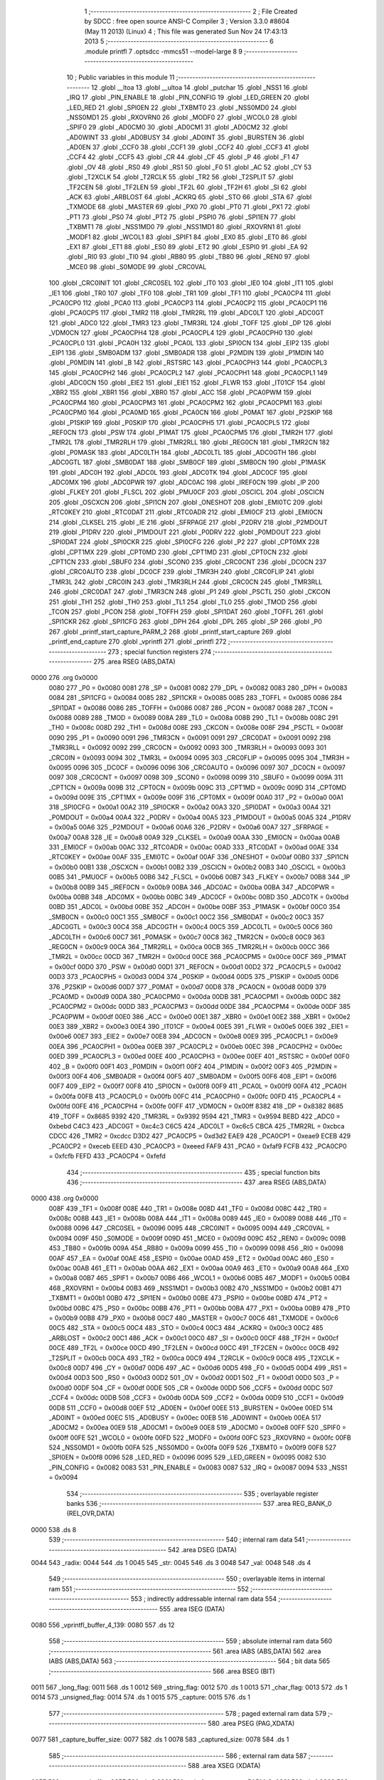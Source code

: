                              1 ;--------------------------------------------------------
                              2 ; File Created by SDCC : free open source ANSI-C Compiler
                              3 ; Version 3.3.0 #8604 (May 11 2013) (Linux)
                              4 ; This file was generated Sun Nov 24 17:43:13 2013
                              5 ;--------------------------------------------------------
                              6 	.module printfl
                              7 	.optsdcc -mmcs51 --model-large
                              8 	
                              9 ;--------------------------------------------------------
                             10 ; Public variables in this module
                             11 ;--------------------------------------------------------
                             12 	.globl __ltoa
                             13 	.globl __ultoa
                             14 	.globl _putchar
                             15 	.globl _NSS1
                             16 	.globl _IRQ
                             17 	.globl _PIN_ENABLE
                             18 	.globl _PIN_CONFIG
                             19 	.globl _LED_GREEN
                             20 	.globl _LED_RED
                             21 	.globl _SPI0EN
                             22 	.globl _TXBMT0
                             23 	.globl _NSS0MD0
                             24 	.globl _NSS0MD1
                             25 	.globl _RXOVRN0
                             26 	.globl _MODF0
                             27 	.globl _WCOL0
                             28 	.globl _SPIF0
                             29 	.globl _AD0CM0
                             30 	.globl _AD0CM1
                             31 	.globl _AD0CM2
                             32 	.globl _AD0WINT
                             33 	.globl _AD0BUSY
                             34 	.globl _AD0INT
                             35 	.globl _BURSTEN
                             36 	.globl _AD0EN
                             37 	.globl _CCF0
                             38 	.globl _CCF1
                             39 	.globl _CCF2
                             40 	.globl _CCF3
                             41 	.globl _CCF4
                             42 	.globl _CCF5
                             43 	.globl _CR
                             44 	.globl _CF
                             45 	.globl _P
                             46 	.globl _F1
                             47 	.globl _OV
                             48 	.globl _RS0
                             49 	.globl _RS1
                             50 	.globl _F0
                             51 	.globl _AC
                             52 	.globl _CY
                             53 	.globl _T2XCLK
                             54 	.globl _T2RCLK
                             55 	.globl _TR2
                             56 	.globl _T2SPLIT
                             57 	.globl _TF2CEN
                             58 	.globl _TF2LEN
                             59 	.globl _TF2L
                             60 	.globl _TF2H
                             61 	.globl _SI
                             62 	.globl _ACK
                             63 	.globl _ARBLOST
                             64 	.globl _ACKRQ
                             65 	.globl _STO
                             66 	.globl _STA
                             67 	.globl _TXMODE
                             68 	.globl _MASTER
                             69 	.globl _PX0
                             70 	.globl _PT0
                             71 	.globl _PX1
                             72 	.globl _PT1
                             73 	.globl _PS0
                             74 	.globl _PT2
                             75 	.globl _PSPI0
                             76 	.globl _SPI1EN
                             77 	.globl _TXBMT1
                             78 	.globl _NSS1MD0
                             79 	.globl _NSS1MD1
                             80 	.globl _RXOVRN1
                             81 	.globl _MODF1
                             82 	.globl _WCOL1
                             83 	.globl _SPIF1
                             84 	.globl _EX0
                             85 	.globl _ET0
                             86 	.globl _EX1
                             87 	.globl _ET1
                             88 	.globl _ES0
                             89 	.globl _ET2
                             90 	.globl _ESPI0
                             91 	.globl _EA
                             92 	.globl _RI0
                             93 	.globl _TI0
                             94 	.globl _RB80
                             95 	.globl _TB80
                             96 	.globl _REN0
                             97 	.globl _MCE0
                             98 	.globl _S0MODE
                             99 	.globl _CRC0VAL
                            100 	.globl _CRC0INIT
                            101 	.globl _CRC0SEL
                            102 	.globl _IT0
                            103 	.globl _IE0
                            104 	.globl _IT1
                            105 	.globl _IE1
                            106 	.globl _TR0
                            107 	.globl _TF0
                            108 	.globl _TR1
                            109 	.globl _TF1
                            110 	.globl _PCA0CP4
                            111 	.globl _PCA0CP0
                            112 	.globl _PCA0
                            113 	.globl _PCA0CP3
                            114 	.globl _PCA0CP2
                            115 	.globl _PCA0CP1
                            116 	.globl _PCA0CP5
                            117 	.globl _TMR2
                            118 	.globl _TMR2RL
                            119 	.globl _ADC0LT
                            120 	.globl _ADC0GT
                            121 	.globl _ADC0
                            122 	.globl _TMR3
                            123 	.globl _TMR3RL
                            124 	.globl _TOFF
                            125 	.globl _DP
                            126 	.globl _VDM0CN
                            127 	.globl _PCA0CPH4
                            128 	.globl _PCA0CPL4
                            129 	.globl _PCA0CPH0
                            130 	.globl _PCA0CPL0
                            131 	.globl _PCA0H
                            132 	.globl _PCA0L
                            133 	.globl _SPI0CN
                            134 	.globl _EIP2
                            135 	.globl _EIP1
                            136 	.globl _SMB0ADM
                            137 	.globl _SMB0ADR
                            138 	.globl _P2MDIN
                            139 	.globl _P1MDIN
                            140 	.globl _P0MDIN
                            141 	.globl _B
                            142 	.globl _RSTSRC
                            143 	.globl _PCA0CPH3
                            144 	.globl _PCA0CPL3
                            145 	.globl _PCA0CPH2
                            146 	.globl _PCA0CPL2
                            147 	.globl _PCA0CPH1
                            148 	.globl _PCA0CPL1
                            149 	.globl _ADC0CN
                            150 	.globl _EIE2
                            151 	.globl _EIE1
                            152 	.globl _FLWR
                            153 	.globl _IT01CF
                            154 	.globl _XBR2
                            155 	.globl _XBR1
                            156 	.globl _XBR0
                            157 	.globl _ACC
                            158 	.globl _PCA0PWM
                            159 	.globl _PCA0CPM4
                            160 	.globl _PCA0CPM3
                            161 	.globl _PCA0CPM2
                            162 	.globl _PCA0CPM1
                            163 	.globl _PCA0CPM0
                            164 	.globl _PCA0MD
                            165 	.globl _PCA0CN
                            166 	.globl _P0MAT
                            167 	.globl _P2SKIP
                            168 	.globl _P1SKIP
                            169 	.globl _P0SKIP
                            170 	.globl _PCA0CPH5
                            171 	.globl _PCA0CPL5
                            172 	.globl _REF0CN
                            173 	.globl _PSW
                            174 	.globl _P1MAT
                            175 	.globl _PCA0CPM5
                            176 	.globl _TMR2H
                            177 	.globl _TMR2L
                            178 	.globl _TMR2RLH
                            179 	.globl _TMR2RLL
                            180 	.globl _REG0CN
                            181 	.globl _TMR2CN
                            182 	.globl _P0MASK
                            183 	.globl _ADC0LTH
                            184 	.globl _ADC0LTL
                            185 	.globl _ADC0GTH
                            186 	.globl _ADC0GTL
                            187 	.globl _SMB0DAT
                            188 	.globl _SMB0CF
                            189 	.globl _SMB0CN
                            190 	.globl _P1MASK
                            191 	.globl _ADC0H
                            192 	.globl _ADC0L
                            193 	.globl _ADC0TK
                            194 	.globl _ADC0CF
                            195 	.globl _ADC0MX
                            196 	.globl _ADC0PWR
                            197 	.globl _ADC0AC
                            198 	.globl _IREF0CN
                            199 	.globl _IP
                            200 	.globl _FLKEY
                            201 	.globl _FLSCL
                            202 	.globl _PMU0CF
                            203 	.globl _OSCICL
                            204 	.globl _OSCICN
                            205 	.globl _OSCXCN
                            206 	.globl _SPI1CN
                            207 	.globl _ONESHOT
                            208 	.globl _EMI0TC
                            209 	.globl _RTC0KEY
                            210 	.globl _RTC0DAT
                            211 	.globl _RTC0ADR
                            212 	.globl _EMI0CF
                            213 	.globl _EMI0CN
                            214 	.globl _CLKSEL
                            215 	.globl _IE
                            216 	.globl _SFRPAGE
                            217 	.globl _P2DRV
                            218 	.globl _P2MDOUT
                            219 	.globl _P1DRV
                            220 	.globl _P1MDOUT
                            221 	.globl _P0DRV
                            222 	.globl _P0MDOUT
                            223 	.globl _SPI0DAT
                            224 	.globl _SPI0CKR
                            225 	.globl _SPI0CFG
                            226 	.globl _P2
                            227 	.globl _CPT0MX
                            228 	.globl _CPT1MX
                            229 	.globl _CPT0MD
                            230 	.globl _CPT1MD
                            231 	.globl _CPT0CN
                            232 	.globl _CPT1CN
                            233 	.globl _SBUF0
                            234 	.globl _SCON0
                            235 	.globl _CRC0CNT
                            236 	.globl _DC0CN
                            237 	.globl _CRC0AUTO
                            238 	.globl _DC0CF
                            239 	.globl _TMR3H
                            240 	.globl _CRC0FLIP
                            241 	.globl _TMR3L
                            242 	.globl _CRC0IN
                            243 	.globl _TMR3RLH
                            244 	.globl _CRC0CN
                            245 	.globl _TMR3RLL
                            246 	.globl _CRC0DAT
                            247 	.globl _TMR3CN
                            248 	.globl _P1
                            249 	.globl _PSCTL
                            250 	.globl _CKCON
                            251 	.globl _TH1
                            252 	.globl _TH0
                            253 	.globl _TL1
                            254 	.globl _TL0
                            255 	.globl _TMOD
                            256 	.globl _TCON
                            257 	.globl _PCON
                            258 	.globl _TOFFH
                            259 	.globl _SPI1DAT
                            260 	.globl _TOFFL
                            261 	.globl _SPI1CKR
                            262 	.globl _SPI1CFG
                            263 	.globl _DPH
                            264 	.globl _DPL
                            265 	.globl _SP
                            266 	.globl _P0
                            267 	.globl _printf_start_capture_PARM_2
                            268 	.globl _printf_start_capture
                            269 	.globl _printf_end_capture
                            270 	.globl _vprintfl
                            271 	.globl _printfl
                            272 ;--------------------------------------------------------
                            273 ; special function registers
                            274 ;--------------------------------------------------------
                            275 	.area RSEG    (ABS,DATA)
   0000                     276 	.org 0x0000
                     0080   277 _P0	=	0x0080
                     0081   278 _SP	=	0x0081
                     0082   279 _DPL	=	0x0082
                     0083   280 _DPH	=	0x0083
                     0084   281 _SPI1CFG	=	0x0084
                     0085   282 _SPI1CKR	=	0x0085
                     0085   283 _TOFFL	=	0x0085
                     0086   284 _SPI1DAT	=	0x0086
                     0086   285 _TOFFH	=	0x0086
                     0087   286 _PCON	=	0x0087
                     0088   287 _TCON	=	0x0088
                     0089   288 _TMOD	=	0x0089
                     008A   289 _TL0	=	0x008a
                     008B   290 _TL1	=	0x008b
                     008C   291 _TH0	=	0x008c
                     008D   292 _TH1	=	0x008d
                     008E   293 _CKCON	=	0x008e
                     008F   294 _PSCTL	=	0x008f
                     0090   295 _P1	=	0x0090
                     0091   296 _TMR3CN	=	0x0091
                     0091   297 _CRC0DAT	=	0x0091
                     0092   298 _TMR3RLL	=	0x0092
                     0092   299 _CRC0CN	=	0x0092
                     0093   300 _TMR3RLH	=	0x0093
                     0093   301 _CRC0IN	=	0x0093
                     0094   302 _TMR3L	=	0x0094
                     0095   303 _CRC0FLIP	=	0x0095
                     0095   304 _TMR3H	=	0x0095
                     0096   305 _DC0CF	=	0x0096
                     0096   306 _CRC0AUTO	=	0x0096
                     0097   307 _DC0CN	=	0x0097
                     0097   308 _CRC0CNT	=	0x0097
                     0098   309 _SCON0	=	0x0098
                     0099   310 _SBUF0	=	0x0099
                     009A   311 _CPT1CN	=	0x009a
                     009B   312 _CPT0CN	=	0x009b
                     009C   313 _CPT1MD	=	0x009c
                     009D   314 _CPT0MD	=	0x009d
                     009E   315 _CPT1MX	=	0x009e
                     009F   316 _CPT0MX	=	0x009f
                     00A0   317 _P2	=	0x00a0
                     00A1   318 _SPI0CFG	=	0x00a1
                     00A2   319 _SPI0CKR	=	0x00a2
                     00A3   320 _SPI0DAT	=	0x00a3
                     00A4   321 _P0MDOUT	=	0x00a4
                     00A4   322 _P0DRV	=	0x00a4
                     00A5   323 _P1MDOUT	=	0x00a5
                     00A5   324 _P1DRV	=	0x00a5
                     00A6   325 _P2MDOUT	=	0x00a6
                     00A6   326 _P2DRV	=	0x00a6
                     00A7   327 _SFRPAGE	=	0x00a7
                     00A8   328 _IE	=	0x00a8
                     00A9   329 _CLKSEL	=	0x00a9
                     00AA   330 _EMI0CN	=	0x00aa
                     00AB   331 _EMI0CF	=	0x00ab
                     00AC   332 _RTC0ADR	=	0x00ac
                     00AD   333 _RTC0DAT	=	0x00ad
                     00AE   334 _RTC0KEY	=	0x00ae
                     00AF   335 _EMI0TC	=	0x00af
                     00AF   336 _ONESHOT	=	0x00af
                     00B0   337 _SPI1CN	=	0x00b0
                     00B1   338 _OSCXCN	=	0x00b1
                     00B2   339 _OSCICN	=	0x00b2
                     00B3   340 _OSCICL	=	0x00b3
                     00B5   341 _PMU0CF	=	0x00b5
                     00B6   342 _FLSCL	=	0x00b6
                     00B7   343 _FLKEY	=	0x00b7
                     00B8   344 _IP	=	0x00b8
                     00B9   345 _IREF0CN	=	0x00b9
                     00BA   346 _ADC0AC	=	0x00ba
                     00BA   347 _ADC0PWR	=	0x00ba
                     00BB   348 _ADC0MX	=	0x00bb
                     00BC   349 _ADC0CF	=	0x00bc
                     00BD   350 _ADC0TK	=	0x00bd
                     00BD   351 _ADC0L	=	0x00bd
                     00BE   352 _ADC0H	=	0x00be
                     00BF   353 _P1MASK	=	0x00bf
                     00C0   354 _SMB0CN	=	0x00c0
                     00C1   355 _SMB0CF	=	0x00c1
                     00C2   356 _SMB0DAT	=	0x00c2
                     00C3   357 _ADC0GTL	=	0x00c3
                     00C4   358 _ADC0GTH	=	0x00c4
                     00C5   359 _ADC0LTL	=	0x00c5
                     00C6   360 _ADC0LTH	=	0x00c6
                     00C7   361 _P0MASK	=	0x00c7
                     00C8   362 _TMR2CN	=	0x00c8
                     00C9   363 _REG0CN	=	0x00c9
                     00CA   364 _TMR2RLL	=	0x00ca
                     00CB   365 _TMR2RLH	=	0x00cb
                     00CC   366 _TMR2L	=	0x00cc
                     00CD   367 _TMR2H	=	0x00cd
                     00CE   368 _PCA0CPM5	=	0x00ce
                     00CF   369 _P1MAT	=	0x00cf
                     00D0   370 _PSW	=	0x00d0
                     00D1   371 _REF0CN	=	0x00d1
                     00D2   372 _PCA0CPL5	=	0x00d2
                     00D3   373 _PCA0CPH5	=	0x00d3
                     00D4   374 _P0SKIP	=	0x00d4
                     00D5   375 _P1SKIP	=	0x00d5
                     00D6   376 _P2SKIP	=	0x00d6
                     00D7   377 _P0MAT	=	0x00d7
                     00D8   378 _PCA0CN	=	0x00d8
                     00D9   379 _PCA0MD	=	0x00d9
                     00DA   380 _PCA0CPM0	=	0x00da
                     00DB   381 _PCA0CPM1	=	0x00db
                     00DC   382 _PCA0CPM2	=	0x00dc
                     00DD   383 _PCA0CPM3	=	0x00dd
                     00DE   384 _PCA0CPM4	=	0x00de
                     00DF   385 _PCA0PWM	=	0x00df
                     00E0   386 _ACC	=	0x00e0
                     00E1   387 _XBR0	=	0x00e1
                     00E2   388 _XBR1	=	0x00e2
                     00E3   389 _XBR2	=	0x00e3
                     00E4   390 _IT01CF	=	0x00e4
                     00E5   391 _FLWR	=	0x00e5
                     00E6   392 _EIE1	=	0x00e6
                     00E7   393 _EIE2	=	0x00e7
                     00E8   394 _ADC0CN	=	0x00e8
                     00E9   395 _PCA0CPL1	=	0x00e9
                     00EA   396 _PCA0CPH1	=	0x00ea
                     00EB   397 _PCA0CPL2	=	0x00eb
                     00EC   398 _PCA0CPH2	=	0x00ec
                     00ED   399 _PCA0CPL3	=	0x00ed
                     00EE   400 _PCA0CPH3	=	0x00ee
                     00EF   401 _RSTSRC	=	0x00ef
                     00F0   402 _B	=	0x00f0
                     00F1   403 _P0MDIN	=	0x00f1
                     00F2   404 _P1MDIN	=	0x00f2
                     00F3   405 _P2MDIN	=	0x00f3
                     00F4   406 _SMB0ADR	=	0x00f4
                     00F5   407 _SMB0ADM	=	0x00f5
                     00F6   408 _EIP1	=	0x00f6
                     00F7   409 _EIP2	=	0x00f7
                     00F8   410 _SPI0CN	=	0x00f8
                     00F9   411 _PCA0L	=	0x00f9
                     00FA   412 _PCA0H	=	0x00fa
                     00FB   413 _PCA0CPL0	=	0x00fb
                     00FC   414 _PCA0CPH0	=	0x00fc
                     00FD   415 _PCA0CPL4	=	0x00fd
                     00FE   416 _PCA0CPH4	=	0x00fe
                     00FF   417 _VDM0CN	=	0x00ff
                     8382   418 _DP	=	0x8382
                     8685   419 _TOFF	=	0x8685
                     9392   420 _TMR3RL	=	0x9392
                     9594   421 _TMR3	=	0x9594
                     BEBD   422 _ADC0	=	0xbebd
                     C4C3   423 _ADC0GT	=	0xc4c3
                     C6C5   424 _ADC0LT	=	0xc6c5
                     CBCA   425 _TMR2RL	=	0xcbca
                     CDCC   426 _TMR2	=	0xcdcc
                     D3D2   427 _PCA0CP5	=	0xd3d2
                     EAE9   428 _PCA0CP1	=	0xeae9
                     ECEB   429 _PCA0CP2	=	0xeceb
                     EEED   430 _PCA0CP3	=	0xeeed
                     FAF9   431 _PCA0	=	0xfaf9
                     FCFB   432 _PCA0CP0	=	0xfcfb
                     FEFD   433 _PCA0CP4	=	0xfefd
                            434 ;--------------------------------------------------------
                            435 ; special function bits
                            436 ;--------------------------------------------------------
                            437 	.area RSEG    (ABS,DATA)
   0000                     438 	.org 0x0000
                     008F   439 _TF1	=	0x008f
                     008E   440 _TR1	=	0x008e
                     008D   441 _TF0	=	0x008d
                     008C   442 _TR0	=	0x008c
                     008B   443 _IE1	=	0x008b
                     008A   444 _IT1	=	0x008a
                     0089   445 _IE0	=	0x0089
                     0088   446 _IT0	=	0x0088
                     0096   447 _CRC0SEL	=	0x0096
                     0095   448 _CRC0INIT	=	0x0095
                     0094   449 _CRC0VAL	=	0x0094
                     009F   450 _S0MODE	=	0x009f
                     009D   451 _MCE0	=	0x009d
                     009C   452 _REN0	=	0x009c
                     009B   453 _TB80	=	0x009b
                     009A   454 _RB80	=	0x009a
                     0099   455 _TI0	=	0x0099
                     0098   456 _RI0	=	0x0098
                     00AF   457 _EA	=	0x00af
                     00AE   458 _ESPI0	=	0x00ae
                     00AD   459 _ET2	=	0x00ad
                     00AC   460 _ES0	=	0x00ac
                     00AB   461 _ET1	=	0x00ab
                     00AA   462 _EX1	=	0x00aa
                     00A9   463 _ET0	=	0x00a9
                     00A8   464 _EX0	=	0x00a8
                     00B7   465 _SPIF1	=	0x00b7
                     00B6   466 _WCOL1	=	0x00b6
                     00B5   467 _MODF1	=	0x00b5
                     00B4   468 _RXOVRN1	=	0x00b4
                     00B3   469 _NSS1MD1	=	0x00b3
                     00B2   470 _NSS1MD0	=	0x00b2
                     00B1   471 _TXBMT1	=	0x00b1
                     00B0   472 _SPI1EN	=	0x00b0
                     00BE   473 _PSPI0	=	0x00be
                     00BD   474 _PT2	=	0x00bd
                     00BC   475 _PS0	=	0x00bc
                     00BB   476 _PT1	=	0x00bb
                     00BA   477 _PX1	=	0x00ba
                     00B9   478 _PT0	=	0x00b9
                     00B8   479 _PX0	=	0x00b8
                     00C7   480 _MASTER	=	0x00c7
                     00C6   481 _TXMODE	=	0x00c6
                     00C5   482 _STA	=	0x00c5
                     00C4   483 _STO	=	0x00c4
                     00C3   484 _ACKRQ	=	0x00c3
                     00C2   485 _ARBLOST	=	0x00c2
                     00C1   486 _ACK	=	0x00c1
                     00C0   487 _SI	=	0x00c0
                     00CF   488 _TF2H	=	0x00cf
                     00CE   489 _TF2L	=	0x00ce
                     00CD   490 _TF2LEN	=	0x00cd
                     00CC   491 _TF2CEN	=	0x00cc
                     00CB   492 _T2SPLIT	=	0x00cb
                     00CA   493 _TR2	=	0x00ca
                     00C9   494 _T2RCLK	=	0x00c9
                     00C8   495 _T2XCLK	=	0x00c8
                     00D7   496 _CY	=	0x00d7
                     00D6   497 _AC	=	0x00d6
                     00D5   498 _F0	=	0x00d5
                     00D4   499 _RS1	=	0x00d4
                     00D3   500 _RS0	=	0x00d3
                     00D2   501 _OV	=	0x00d2
                     00D1   502 _F1	=	0x00d1
                     00D0   503 _P	=	0x00d0
                     00DF   504 _CF	=	0x00df
                     00DE   505 _CR	=	0x00de
                     00DD   506 _CCF5	=	0x00dd
                     00DC   507 _CCF4	=	0x00dc
                     00DB   508 _CCF3	=	0x00db
                     00DA   509 _CCF2	=	0x00da
                     00D9   510 _CCF1	=	0x00d9
                     00D8   511 _CCF0	=	0x00d8
                     00EF   512 _AD0EN	=	0x00ef
                     00EE   513 _BURSTEN	=	0x00ee
                     00ED   514 _AD0INT	=	0x00ed
                     00EC   515 _AD0BUSY	=	0x00ec
                     00EB   516 _AD0WINT	=	0x00eb
                     00EA   517 _AD0CM2	=	0x00ea
                     00E9   518 _AD0CM1	=	0x00e9
                     00E8   519 _AD0CM0	=	0x00e8
                     00FF   520 _SPIF0	=	0x00ff
                     00FE   521 _WCOL0	=	0x00fe
                     00FD   522 _MODF0	=	0x00fd
                     00FC   523 _RXOVRN0	=	0x00fc
                     00FB   524 _NSS0MD1	=	0x00fb
                     00FA   525 _NSS0MD0	=	0x00fa
                     00F9   526 _TXBMT0	=	0x00f9
                     00F8   527 _SPI0EN	=	0x00f8
                     0096   528 _LED_RED	=	0x0096
                     0095   529 _LED_GREEN	=	0x0095
                     0082   530 _PIN_CONFIG	=	0x0082
                     0083   531 _PIN_ENABLE	=	0x0083
                     0087   532 _IRQ	=	0x0087
                     0094   533 _NSS1	=	0x0094
                            534 ;--------------------------------------------------------
                            535 ; overlayable register banks
                            536 ;--------------------------------------------------------
                            537 	.area REG_BANK_0	(REL,OVR,DATA)
   0000                     538 	.ds 8
                            539 ;--------------------------------------------------------
                            540 ; internal ram data
                            541 ;--------------------------------------------------------
                            542 	.area DSEG    (DATA)
   0044                     543 _radix:
   0044                     544 	.ds 1
   0045                     545 _str:
   0045                     546 	.ds 3
   0048                     547 _val:
   0048                     548 	.ds 4
                            549 ;--------------------------------------------------------
                            550 ; overlayable items in internal ram 
                            551 ;--------------------------------------------------------
                            552 ;--------------------------------------------------------
                            553 ; indirectly addressable internal ram data
                            554 ;--------------------------------------------------------
                            555 	.area ISEG    (DATA)
   0080                     556 _vprintfl_buffer_4_139:
   0080                     557 	.ds 12
                            558 ;--------------------------------------------------------
                            559 ; absolute internal ram data
                            560 ;--------------------------------------------------------
                            561 	.area IABS    (ABS,DATA)
                            562 	.area IABS    (ABS,DATA)
                            563 ;--------------------------------------------------------
                            564 ; bit data
                            565 ;--------------------------------------------------------
                            566 	.area BSEG    (BIT)
   0011                     567 _long_flag:
   0011                     568 	.ds 1
   0012                     569 _string_flag:
   0012                     570 	.ds 1
   0013                     571 _char_flag:
   0013                     572 	.ds 1
   0014                     573 _unsigned_flag:
   0014                     574 	.ds 1
   0015                     575 _capture:
   0015                     576 	.ds 1
                            577 ;--------------------------------------------------------
                            578 ; paged external ram data
                            579 ;--------------------------------------------------------
                            580 	.area PSEG    (PAG,XDATA)
   0077                     581 _capture_buffer_size:
   0077                     582 	.ds 1
   0078                     583 _captured_size:
   0078                     584 	.ds 1
                            585 ;--------------------------------------------------------
                            586 ; external ram data
                            587 ;--------------------------------------------------------
                            588 	.area XSEG    (XDATA)
   035F                     589 _capture_buffer:
   035F                     590 	.ds 2
   0361                     591 _printf_start_capture_PARM_2:
   0361                     592 	.ds 1
   0362                     593 _printf_start_capture_buf_1_120:
   0362                     594 	.ds 2
                            595 ;--------------------------------------------------------
                            596 ; absolute external ram data
                            597 ;--------------------------------------------------------
                            598 	.area XABS    (ABS,XDATA)
                            599 ;--------------------------------------------------------
                            600 ; external initialized ram data
                            601 ;--------------------------------------------------------
                            602 	.area XISEG   (XDATA)
                            603 	.area HOME    (CODE)
                            604 	.area GSINIT0 (CODE)
                            605 	.area GSINIT1 (CODE)
                            606 	.area GSINIT2 (CODE)
                            607 	.area GSINIT3 (CODE)
                            608 	.area GSINIT4 (CODE)
                            609 	.area GSINIT5 (CODE)
                            610 	.area GSINIT  (CODE)
                            611 	.area GSFINAL (CODE)
                            612 	.area CSEG    (CODE)
                            613 ;--------------------------------------------------------
                            614 ; global & static initialisations
                            615 ;--------------------------------------------------------
                            616 	.area HOME    (CODE)
                            617 	.area GSINIT  (CODE)
                            618 	.area GSFINAL (CODE)
                            619 	.area GSINIT  (CODE)
                            620 ;	radio/printfl.c:50: static __bit long_flag = 0;
   04DC C2 11         [12]  621 	clr	_long_flag
                            622 ;	radio/printfl.c:51: static __bit string_flag = 0;
   04DE C2 12         [12]  623 	clr	_string_flag
                            624 ;	radio/printfl.c:52: static __bit char_flag = 0;
   04E0 C2 13         [12]  625 	clr	_char_flag
                            626 ;	radio/printfl.c:53: static __bit unsigned_flag = 0;
   04E2 C2 14         [12]  627 	clr	_unsigned_flag
                            628 ;--------------------------------------------------------
                            629 ; Home
                            630 ;--------------------------------------------------------
                            631 	.area HOME    (CODE)
                            632 	.area HOME    (CODE)
                            633 ;--------------------------------------------------------
                            634 ; code
                            635 ;--------------------------------------------------------
                            636 	.area CSEG    (CODE)
                            637 ;------------------------------------------------------------
                            638 ;Allocation info for local variables in function 'output_char'
                            639 ;------------------------------------------------------------
                            640 ;c                         Allocated to registers r7 
                            641 ;------------------------------------------------------------
                            642 ;	radio/printfl.c:65: output_char(register char c)
                            643 ;	-----------------------------------------
                            644 ;	 function output_char
                            645 ;	-----------------------------------------
   2ACD                     646 _output_char:
                     0007   647 	ar7 = 0x07
                     0006   648 	ar6 = 0x06
                     0005   649 	ar5 = 0x05
                     0004   650 	ar4 = 0x04
                     0003   651 	ar3 = 0x03
                     0002   652 	ar2 = 0x02
                     0001   653 	ar1 = 0x01
                     0000   654 	ar0 = 0x00
   2ACD AF 82         [24]  655 	mov	r7,dpl
                            656 ;	radio/printfl.c:67: if (!capture) {
   2ACF 20 15 05      [24]  657 	jb	_capture,00102$
                            658 ;	radio/printfl.c:68: putchar(c);
   2AD2 8F 82         [24]  659 	mov	dpl,r7
                            660 ;	radio/printfl.c:69: return;
   2AD4 02 44 E0      [24]  661 	ljmp	_putchar
   2AD7                     662 00102$:
                            663 ;	radio/printfl.c:71: if (captured_size < capture_buffer_size) {
   2AD7 78 78         [12]  664 	mov	r0,#_captured_size
   2AD9 79 77         [12]  665 	mov	r1,#_capture_buffer_size
   2ADB C3            [12]  666 	clr	c
   2ADC E3            [24]  667 	movx	a,@r1
   2ADD F5 F0         [12]  668 	mov	b,a
   2ADF E2            [24]  669 	movx	a,@r0
   2AE0 95 F0         [12]  670 	subb	a,b
   2AE2 50 1A         [24]  671 	jnc	00105$
                            672 ;	radio/printfl.c:72: capture_buffer[captured_size++] = c;
   2AE4 78 78         [12]  673 	mov	r0,#_captured_size
   2AE6 E2            [24]  674 	movx	a,@r0
   2AE7 FE            [12]  675 	mov	r6,a
   2AE8 78 78         [12]  676 	mov	r0,#_captured_size
   2AEA 04            [12]  677 	inc	a
   2AEB F2            [24]  678 	movx	@r0,a
   2AEC 90 03 5F      [24]  679 	mov	dptr,#_capture_buffer
   2AEF E0            [24]  680 	movx	a,@dptr
   2AF0 FC            [12]  681 	mov	r4,a
   2AF1 A3            [24]  682 	inc	dptr
   2AF2 E0            [24]  683 	movx	a,@dptr
   2AF3 FD            [12]  684 	mov	r5,a
   2AF4 EE            [12]  685 	mov	a,r6
   2AF5 2C            [12]  686 	add	a,r4
   2AF6 F5 82         [12]  687 	mov	dpl,a
   2AF8 E4            [12]  688 	clr	a
   2AF9 3D            [12]  689 	addc	a,r5
   2AFA F5 83         [12]  690 	mov	dph,a
   2AFC EF            [12]  691 	mov	a,r7
   2AFD F0            [24]  692 	movx	@dptr,a
   2AFE                     693 00105$:
   2AFE 22            [24]  694 	ret
                            695 ;------------------------------------------------------------
                            696 ;Allocation info for local variables in function 'printf_start_capture'
                            697 ;------------------------------------------------------------
                            698 ;size                      Allocated with name '_printf_start_capture_PARM_2'
                            699 ;buf                       Allocated with name '_printf_start_capture_buf_1_120'
                            700 ;------------------------------------------------------------
                            701 ;	radio/printfl.c:78: printf_start_capture(__xdata uint8_t *buf, uint8_t size)
                            702 ;	-----------------------------------------
                            703 ;	 function printf_start_capture
                            704 ;	-----------------------------------------
   2AFF                     705 _printf_start_capture:
   2AFF AF 83         [24]  706 	mov	r7,dph
   2B01 E5 82         [12]  707 	mov	a,dpl
   2B03 90 03 62      [24]  708 	mov	dptr,#_printf_start_capture_buf_1_120
   2B06 F0            [24]  709 	movx	@dptr,a
   2B07 EF            [12]  710 	mov	a,r7
   2B08 A3            [24]  711 	inc	dptr
   2B09 F0            [24]  712 	movx	@dptr,a
                            713 ;	radio/printfl.c:80: capture_buffer = buf;
   2B0A 90 03 62      [24]  714 	mov	dptr,#_printf_start_capture_buf_1_120
   2B0D E0            [24]  715 	movx	a,@dptr
   2B0E FE            [12]  716 	mov	r6,a
   2B0F A3            [24]  717 	inc	dptr
   2B10 E0            [24]  718 	movx	a,@dptr
   2B11 FF            [12]  719 	mov	r7,a
   2B12 90 03 5F      [24]  720 	mov	dptr,#_capture_buffer
   2B15 EE            [12]  721 	mov	a,r6
   2B16 F0            [24]  722 	movx	@dptr,a
   2B17 EF            [12]  723 	mov	a,r7
   2B18 A3            [24]  724 	inc	dptr
   2B19 F0            [24]  725 	movx	@dptr,a
                            726 ;	radio/printfl.c:81: captured_size = 0;
   2B1A 78 78         [12]  727 	mov	r0,#_captured_size
   2B1C E4            [12]  728 	clr	a
   2B1D F2            [24]  729 	movx	@r0,a
                            730 ;	radio/printfl.c:82: capture_buffer_size = size;
   2B1E 90 03 61      [24]  731 	mov	dptr,#_printf_start_capture_PARM_2
   2B21 E0            [24]  732 	movx	a,@dptr
   2B22 78 77         [12]  733 	mov	r0,#_capture_buffer_size
   2B24 F2            [24]  734 	movx	@r0,a
                            735 ;	radio/printfl.c:83: capture = true;
   2B25 D2 15         [12]  736 	setb	_capture
   2B27 22            [24]  737 	ret
                            738 ;------------------------------------------------------------
                            739 ;Allocation info for local variables in function 'printf_end_capture'
                            740 ;------------------------------------------------------------
                            741 ;	radio/printfl.c:88: printf_end_capture(void)
                            742 ;	-----------------------------------------
                            743 ;	 function printf_end_capture
                            744 ;	-----------------------------------------
   2B28                     745 _printf_end_capture:
                            746 ;	radio/printfl.c:90: capture = false;
   2B28 C2 15         [12]  747 	clr	_capture
                            748 ;	radio/printfl.c:91: return captured_size;
   2B2A 78 78         [12]  749 	mov	r0,#_captured_size
   2B2C E2            [24]  750 	movx	a,@r0
   2B2D F5 82         [12]  751 	mov	dpl,a
   2B2F 22            [24]  752 	ret
                            753 ;------------------------------------------------------------
                            754 ;Allocation info for local variables in function 'vprintfl'
                            755 ;------------------------------------------------------------
                            756 ;ap                        Allocated to stack - sp -2
                            757 ;fmt                       Allocated to registers r5 r6 r7 
                            758 ;stri                      Allocated to registers 
                            759 ;buffer                    Allocated with name '_vprintfl_buffer_4_139'
                            760 ;------------------------------------------------------------
                            761 ;	radio/printfl.c:95: vprintfl(const char * fmt, va_list ap) __reentrant
                            762 ;	-----------------------------------------
                            763 ;	 function vprintfl
                            764 ;	-----------------------------------------
   2B30                     765 _vprintfl:
   2B30 AD 82         [24]  766 	mov	r5,dpl
   2B32 AE 83         [24]  767 	mov	r6,dph
   2B34 AF F0         [24]  768 	mov	r7,b
   2B36                     769 00146$:
                            770 ;	radio/printfl.c:98: for (; *fmt; fmt++) {
   2B36 8D 82         [24]  771 	mov	dpl,r5
   2B38 8E 83         [24]  772 	mov	dph,r6
   2B3A 8F F0         [24]  773 	mov	b,r7
   2B3C 12 64 DB      [24]  774 	lcall	__gptrget
   2B3F FC            [12]  775 	mov	r4,a
   2B40 70 01         [24]  776 	jnz	00219$
   2B42 22            [24]  777 	ret
   2B43                     778 00219$:
                            779 ;	radio/printfl.c:99: if (*fmt == '%') {
   2B43 BC 25 02      [24]  780 	cjne	r4,#0x25,00220$
   2B46 80 03         [24]  781 	sjmp	00221$
   2B48                     782 00220$:
   2B48 02 2D 9F      [24]  783 	ljmp	00141$
   2B4B                     784 00221$:
                            785 ;	radio/printfl.c:100: long_flag = string_flag = char_flag = unsigned_flag = 0;
   2B4B C2 14         [12]  786 	clr	_unsigned_flag
   2B4D C2 13         [12]  787 	clr	_char_flag
   2B4F C2 12         [12]  788 	clr	_string_flag
   2B51 C2 11         [12]  789 	clr	_long_flag
                            790 ;	radio/printfl.c:101: fmt++;
   2B53 0D            [12]  791 	inc	r5
   2B54 BD 00 01      [24]  792 	cjne	r5,#0x00,00222$
   2B57 0E            [12]  793 	inc	r6
   2B58                     794 00222$:
                            795 ;	radio/printfl.c:102: switch (*fmt) {
   2B58 8D 82         [24]  796 	mov	dpl,r5
   2B5A 8E 83         [24]  797 	mov	dph,r6
   2B5C 8F F0         [24]  798 	mov	b,r7
   2B5E 12 64 DB      [24]  799 	lcall	__gptrget
   2B61 FB            [12]  800 	mov	r3,a
   2B62 BB 68 02      [24]  801 	cjne	r3,#0x68,00223$
   2B65 80 0C         [24]  802 	sjmp	00102$
   2B67                     803 00223$:
   2B67 BB 6C 10      [24]  804 	cjne	r3,#0x6C,00103$
                            805 ;	radio/printfl.c:104: long_flag = 1;
   2B6A D2 11         [12]  806 	setb	_long_flag
                            807 ;	radio/printfl.c:105: fmt++;
   2B6C 0D            [12]  808 	inc	r5
                            809 ;	radio/printfl.c:106: break;
                            810 ;	radio/printfl.c:107: case 'h':
   2B6D BD 00 0A      [24]  811 	cjne	r5,#0x00,00103$
   2B70 0E            [12]  812 	inc	r6
   2B71 80 07         [24]  813 	sjmp	00103$
   2B73                     814 00102$:
                            815 ;	radio/printfl.c:108: char_flag = 1;
   2B73 D2 13         [12]  816 	setb	_char_flag
                            817 ;	radio/printfl.c:109: fmt++;
   2B75 0D            [12]  818 	inc	r5
   2B76 BD 00 01      [24]  819 	cjne	r5,#0x00,00227$
   2B79 0E            [12]  820 	inc	r6
   2B7A                     821 00227$:
                            822 ;	radio/printfl.c:110: }
   2B7A                     823 00103$:
                            824 ;	radio/printfl.c:112: switch (*fmt) {
   2B7A 8D 82         [24]  825 	mov	dpl,r5
   2B7C 8E 83         [24]  826 	mov	dph,r6
   2B7E 8F F0         [24]  827 	mov	b,r7
   2B80 12 64 DB      [24]  828 	lcall	__gptrget
   2B83 FB            [12]  829 	mov	r3,a
   2B84 BB 63 02      [24]  830 	cjne	r3,#0x63,00228$
   2B87 80 30         [24]  831 	sjmp	00108$
   2B89                     832 00228$:
   2B89 BB 64 02      [24]  833 	cjne	r3,#0x64,00229$
   2B8C 80 18         [24]  834 	sjmp	00105$
   2B8E                     835 00229$:
   2B8E BB 6F 02      [24]  836 	cjne	r3,#0x6F,00230$
   2B91 80 2B         [24]  837 	sjmp	00109$
   2B93                     838 00230$:
   2B93 BB 73 02      [24]  839 	cjne	r3,#0x73,00231$
   2B96 80 0A         [24]  840 	sjmp	00104$
   2B98                     841 00231$:
   2B98 BB 75 02      [24]  842 	cjne	r3,#0x75,00232$
   2B9B 80 0E         [24]  843 	sjmp	00106$
   2B9D                     844 00232$:
                            845 ;	radio/printfl.c:113: case 's':
   2B9D BB 78 23      [24]  846 	cjne	r3,#0x78,00110$
   2BA0 80 10         [24]  847 	sjmp	00107$
   2BA2                     848 00104$:
                            849 ;	radio/printfl.c:114: string_flag = 1;
   2BA2 D2 12         [12]  850 	setb	_string_flag
                            851 ;	radio/printfl.c:115: break;
                            852 ;	radio/printfl.c:116: case 'd':
   2BA4 80 1D         [24]  853 	sjmp	00110$
   2BA6                     854 00105$:
                            855 ;	radio/printfl.c:117: radix = 10;
   2BA6 75 44 0A      [24]  856 	mov	_radix,#0x0A
                            857 ;	radio/printfl.c:118: break;
                            858 ;	radio/printfl.c:119: case 'u':
   2BA9 80 18         [24]  859 	sjmp	00110$
   2BAB                     860 00106$:
                            861 ;	radio/printfl.c:120: radix = 10;
   2BAB 75 44 0A      [24]  862 	mov	_radix,#0x0A
                            863 ;	radio/printfl.c:121: unsigned_flag = 1;
   2BAE D2 14         [12]  864 	setb	_unsigned_flag
                            865 ;	radio/printfl.c:122: break;
                            866 ;	radio/printfl.c:123: case 'x':
   2BB0 80 11         [24]  867 	sjmp	00110$
   2BB2                     868 00107$:
                            869 ;	radio/printfl.c:124: radix = 16;
   2BB2 75 44 10      [24]  870 	mov	_radix,#0x10
                            871 ;	radio/printfl.c:125: unsigned_flag = 1;
   2BB5 D2 14         [12]  872 	setb	_unsigned_flag
                            873 ;	radio/printfl.c:126: break;
                            874 ;	radio/printfl.c:127: case 'c':
   2BB7 80 0A         [24]  875 	sjmp	00110$
   2BB9                     876 00108$:
                            877 ;	radio/printfl.c:128: radix = 0;
   2BB9 75 44 00      [24]  878 	mov	_radix,#0x00
                            879 ;	radio/printfl.c:129: break;
                            880 ;	radio/printfl.c:130: case 'o':
   2BBC 80 05         [24]  881 	sjmp	00110$
   2BBE                     882 00109$:
                            883 ;	radio/printfl.c:131: radix = 8;
   2BBE 75 44 08      [24]  884 	mov	_radix,#0x08
                            885 ;	radio/printfl.c:132: unsigned_flag = 1;
   2BC1 D2 14         [12]  886 	setb	_unsigned_flag
                            887 ;	radio/printfl.c:134: }
   2BC3                     888 00110$:
                            889 ;	radio/printfl.c:136: if (string_flag) {
   2BC3 30 12 71      [24]  890 	jnb	_string_flag,00115$
                            891 ;	radio/printfl.c:137: str = va_arg(ap, char *);
   2BC6 A8 81         [24]  892 	mov	r0,sp
   2BC8 18            [12]  893 	dec	r0
   2BC9 18            [12]  894 	dec	r0
   2BCA E6            [12]  895 	mov	a,@r0
   2BCB 24 FD         [12]  896 	add	a,#0xFD
   2BCD FB            [12]  897 	mov	r3,a
   2BCE A8 81         [24]  898 	mov	r0,sp
   2BD0 18            [12]  899 	dec	r0
   2BD1 18            [12]  900 	dec	r0
   2BD2 A6 03         [24]  901 	mov	@r0,ar3
   2BD4 8B 01         [24]  902 	mov	ar1,r3
   2BD6 87 45         [24]  903 	mov	_str,@r1
   2BD8 09            [12]  904 	inc	r1
   2BD9 87 46         [24]  905 	mov	(_str + 1),@r1
   2BDB 09            [12]  906 	inc	r1
   2BDC 87 47         [24]  907 	mov	(_str + 2),@r1
   2BDE 19            [12]  908 	dec	r1
   2BDF 19            [12]  909 	dec	r1
                            910 ;	radio/printfl.c:138: while (*str)
   2BE0                     911 00111$:
   2BE0 C0 05         [24]  912 	push	ar5
   2BE2 C0 06         [24]  913 	push	ar6
   2BE4 C0 07         [24]  914 	push	ar7
   2BE6 AA 45         [24]  915 	mov	r2,_str
   2BE8 AB 46         [24]  916 	mov	r3,(_str + 1)
   2BEA AF 47         [24]  917 	mov	r7,(_str + 2)
   2BEC 8A 82         [24]  918 	mov	dpl,r2
   2BEE 8B 83         [24]  919 	mov	dph,r3
   2BF0 8F F0         [24]  920 	mov	b,r7
   2BF2 12 64 DB      [24]  921 	lcall	__gptrget
   2BF5 D0 07         [24]  922 	pop	ar7
   2BF7 D0 06         [24]  923 	pop	ar6
   2BF9 D0 05         [24]  924 	pop	ar5
   2BFB 70 03         [24]  925 	jnz	00235$
   2BFD 02 2D B0      [24]  926 	ljmp	00143$
   2C00                     927 00235$:
                            928 ;	radio/printfl.c:139: output_char(*str++);
   2C00 C0 05         [24]  929 	push	ar5
   2C02 C0 06         [24]  930 	push	ar6
   2C04 C0 07         [24]  931 	push	ar7
   2C06 AA 45         [24]  932 	mov	r2,_str
   2C08 AB 46         [24]  933 	mov	r3,(_str + 1)
   2C0A AF 47         [24]  934 	mov	r7,(_str + 2)
   2C0C 8A 82         [24]  935 	mov	dpl,r2
   2C0E 8B 83         [24]  936 	mov	dph,r3
   2C10 8F F0         [24]  937 	mov	b,r7
   2C12 12 64 DB      [24]  938 	lcall	__gptrget
   2C15 FA            [12]  939 	mov	r2,a
   2C16 05 45         [12]  940 	inc	_str
   2C18 E4            [12]  941 	clr	a
   2C19 B5 45 02      [24]  942 	cjne	a,_str,00236$
   2C1C 05 46         [12]  943 	inc	(_str + 1)
   2C1E                     944 00236$:
   2C1E 8A 82         [24]  945 	mov	dpl,r2
   2C20 C0 07         [24]  946 	push	ar7
   2C22 C0 06         [24]  947 	push	ar6
   2C24 C0 05         [24]  948 	push	ar5
   2C26 12 2A CD      [24]  949 	lcall	_output_char
   2C29 D0 05         [24]  950 	pop	ar5
   2C2B D0 06         [24]  951 	pop	ar6
   2C2D D0 07         [24]  952 	pop	ar7
   2C2F D0 07         [24]  953 	pop	ar7
   2C31 D0 06         [24]  954 	pop	ar6
   2C33 D0 05         [24]  955 	pop	ar5
                            956 ;	radio/printfl.c:140: continue;
   2C35 80 A9         [24]  957 	sjmp	00111$
   2C37                     958 00115$:
                            959 ;	radio/printfl.c:143: if (unsigned_flag) {
   2C37 30 14 66      [24]  960 	jnb	_unsigned_flag,00129$
                            961 ;	radio/printfl.c:144: if (long_flag) {
   2C3A 30 11 21      [24]  962 	jnb	_long_flag,00120$
                            963 ;	radio/printfl.c:145: val = va_arg(ap,unsigned long);
   2C3D A8 81         [24]  964 	mov	r0,sp
   2C3F 18            [12]  965 	dec	r0
   2C40 18            [12]  966 	dec	r0
   2C41 E6            [12]  967 	mov	a,@r0
   2C42 24 FC         [12]  968 	add	a,#0xFC
   2C44 FB            [12]  969 	mov	r3,a
   2C45 A8 81         [24]  970 	mov	r0,sp
   2C47 18            [12]  971 	dec	r0
   2C48 18            [12]  972 	dec	r0
   2C49 A6 03         [24]  973 	mov	@r0,ar3
   2C4B 8B 01         [24]  974 	mov	ar1,r3
   2C4D 87 48         [24]  975 	mov	_val,@r1
   2C4F 09            [12]  976 	inc	r1
   2C50 87 49         [24]  977 	mov	(_val + 1),@r1
   2C52 09            [12]  978 	inc	r1
   2C53 87 4A         [24]  979 	mov	(_val + 2),@r1
   2C55 09            [12]  980 	inc	r1
   2C56 87 4B         [24]  981 	mov	(_val + 3),@r1
   2C58 19            [12]  982 	dec	r1
   2C59 19            [12]  983 	dec	r1
   2C5A 19            [12]  984 	dec	r1
   2C5B 02 2D 06      [24]  985 	ljmp	00130$
   2C5E                     986 00120$:
                            987 ;	radio/printfl.c:146: } else if (char_flag) {
   2C5E 30 13 1D      [24]  988 	jnb	_char_flag,00117$
                            989 ;	radio/printfl.c:147: val = va_arg(ap,unsigned char);
   2C61 A8 81         [24]  990 	mov	r0,sp
   2C63 18            [12]  991 	dec	r0
   2C64 18            [12]  992 	dec	r0
   2C65 E6            [12]  993 	mov	a,@r0
   2C66 14            [12]  994 	dec	a
   2C67 F9            [12]  995 	mov	r1,a
   2C68 A8 81         [24]  996 	mov	r0,sp
   2C6A 18            [12]  997 	dec	r0
   2C6B 18            [12]  998 	dec	r0
   2C6C A6 01         [24]  999 	mov	@r0,ar1
   2C6E 87 03         [24] 1000 	mov	ar3,@r1
   2C70 8B 48         [24] 1001 	mov	_val,r3
   2C72 75 49 00      [24] 1002 	mov	(_val + 1),#0x00
   2C75 75 4A 00      [24] 1003 	mov	(_val + 2),#0x00
   2C78 75 4B 00      [24] 1004 	mov	(_val + 3),#0x00
   2C7B 02 2D 06      [24] 1005 	ljmp	00130$
   2C7E                    1006 00117$:
                           1007 ;	radio/printfl.c:149: val = va_arg(ap,unsigned int);
   2C7E A8 81         [24] 1008 	mov	r0,sp
   2C80 18            [12] 1009 	dec	r0
   2C81 18            [12] 1010 	dec	r0
   2C82 E6            [12] 1011 	mov	a,@r0
   2C83 24 FE         [12] 1012 	add	a,#0xFE
   2C85 FB            [12] 1013 	mov	r3,a
   2C86 A8 81         [24] 1014 	mov	r0,sp
   2C88 18            [12] 1015 	dec	r0
   2C89 18            [12] 1016 	dec	r0
   2C8A A6 03         [24] 1017 	mov	@r0,ar3
   2C8C 8B 01         [24] 1018 	mov	ar1,r3
   2C8E 87 02         [24] 1019 	mov	ar2,@r1
   2C90 09            [12] 1020 	inc	r1
   2C91 87 03         [24] 1021 	mov	ar3,@r1
   2C93 19            [12] 1022 	dec	r1
   2C94 8A 48         [24] 1023 	mov	_val,r2
   2C96 8B 49         [24] 1024 	mov	(_val + 1),r3
   2C98 75 4A 00      [24] 1025 	mov	(_val + 2),#0x00
   2C9B 75 4B 00      [24] 1026 	mov	(_val + 3),#0x00
   2C9E 80 66         [24] 1027 	sjmp	00130$
   2CA0                    1028 00129$:
                           1029 ;	radio/printfl.c:152: if (long_flag) {
   2CA0 30 11 20      [24] 1030 	jnb	_long_flag,00126$
                           1031 ;	radio/printfl.c:153: val = va_arg(ap,long);
   2CA3 A8 81         [24] 1032 	mov	r0,sp
   2CA5 18            [12] 1033 	dec	r0
   2CA6 18            [12] 1034 	dec	r0
   2CA7 E6            [12] 1035 	mov	a,@r0
   2CA8 24 FC         [12] 1036 	add	a,#0xFC
   2CAA FB            [12] 1037 	mov	r3,a
   2CAB A8 81         [24] 1038 	mov	r0,sp
   2CAD 18            [12] 1039 	dec	r0
   2CAE 18            [12] 1040 	dec	r0
   2CAF A6 03         [24] 1041 	mov	@r0,ar3
   2CB1 8B 01         [24] 1042 	mov	ar1,r3
   2CB3 87 48         [24] 1043 	mov	_val,@r1
   2CB5 09            [12] 1044 	inc	r1
   2CB6 87 49         [24] 1045 	mov	(_val + 1),@r1
   2CB8 09            [12] 1046 	inc	r1
   2CB9 87 4A         [24] 1047 	mov	(_val + 2),@r1
   2CBB 09            [12] 1048 	inc	r1
   2CBC 87 4B         [24] 1049 	mov	(_val + 3),@r1
   2CBE 19            [12] 1050 	dec	r1
   2CBF 19            [12] 1051 	dec	r1
   2CC0 19            [12] 1052 	dec	r1
   2CC1 80 43         [24] 1053 	sjmp	00130$
   2CC3                    1054 00126$:
                           1055 ;	radio/printfl.c:154: } else if (char_flag) {
   2CC3 30 13 1E      [24] 1056 	jnb	_char_flag,00123$
                           1057 ;	radio/printfl.c:155: val = va_arg(ap,char);
   2CC6 A8 81         [24] 1058 	mov	r0,sp
   2CC8 18            [12] 1059 	dec	r0
   2CC9 18            [12] 1060 	dec	r0
   2CCA E6            [12] 1061 	mov	a,@r0
   2CCB 14            [12] 1062 	dec	a
   2CCC FB            [12] 1063 	mov	r3,a
   2CCD A8 81         [24] 1064 	mov	r0,sp
   2CCF 18            [12] 1065 	dec	r0
   2CD0 18            [12] 1066 	dec	r0
   2CD1 A6 03         [24] 1067 	mov	@r0,ar3
   2CD3 8B 01         [24] 1068 	mov	ar1,r3
   2CD5 E7            [12] 1069 	mov	a,@r1
   2CD6 FB            [12] 1070 	mov	r3,a
   2CD7 F5 48         [12] 1071 	mov	_val,a
   2CD9 33            [12] 1072 	rlc	a
   2CDA 95 E0         [12] 1073 	subb	a,acc
   2CDC F5 49         [12] 1074 	mov	(_val + 1),a
   2CDE F5 4A         [12] 1075 	mov	(_val + 2),a
   2CE0 F5 4B         [12] 1076 	mov	(_val + 3),a
   2CE2 80 22         [24] 1077 	sjmp	00130$
   2CE4                    1078 00123$:
                           1079 ;	radio/printfl.c:157: val = va_arg(ap,int);
   2CE4 A8 81         [24] 1080 	mov	r0,sp
   2CE6 18            [12] 1081 	dec	r0
   2CE7 18            [12] 1082 	dec	r0
   2CE8 E6            [12] 1083 	mov	a,@r0
   2CE9 24 FE         [12] 1084 	add	a,#0xFE
   2CEB FB            [12] 1085 	mov	r3,a
   2CEC A8 81         [24] 1086 	mov	r0,sp
   2CEE 18            [12] 1087 	dec	r0
   2CEF 18            [12] 1088 	dec	r0
   2CF0 A6 03         [24] 1089 	mov	@r0,ar3
   2CF2 8B 01         [24] 1090 	mov	ar1,r3
   2CF4 87 02         [24] 1091 	mov	ar2,@r1
   2CF6 09            [12] 1092 	inc	r1
   2CF7 87 03         [24] 1093 	mov	ar3,@r1
   2CF9 19            [12] 1094 	dec	r1
   2CFA 8A 48         [24] 1095 	mov	_val,r2
   2CFC EB            [12] 1096 	mov	a,r3
   2CFD F5 49         [12] 1097 	mov	(_val + 1),a
   2CFF 33            [12] 1098 	rlc	a
   2D00 95 E0         [12] 1099 	subb	a,acc
   2D02 F5 4A         [12] 1100 	mov	(_val + 2),a
   2D04 F5 4B         [12] 1101 	mov	(_val + 3),a
   2D06                    1102 00130$:
                           1103 ;	radio/printfl.c:161: if (radix) {
   2D06 E5 44         [12] 1104 	mov	a,_radix
   2D08 70 03         [24] 1105 	jnz	00242$
   2D0A 02 2D 8A      [24] 1106 	ljmp	00138$
   2D0D                    1107 00242$:
                           1108 ;	radio/printfl.c:165: if (unsigned_flag) {
   2D0D 30 14 2F      [24] 1109 	jnb	_unsigned_flag,00132$
                           1110 ;	radio/printfl.c:166: _ultoa(val, buffer, radix);
   2D10 90 05 76      [24] 1111 	mov	dptr,#__ultoa_PARM_2
   2D13 74 80         [12] 1112 	mov	a,#_vprintfl_buffer_4_139
   2D15 F0            [24] 1113 	movx	@dptr,a
   2D16 E4            [12] 1114 	clr	a
   2D17 A3            [24] 1115 	inc	dptr
   2D18 F0            [24] 1116 	movx	@dptr,a
   2D19 74 40         [12] 1117 	mov	a,#0x40
   2D1B A3            [24] 1118 	inc	dptr
   2D1C F0            [24] 1119 	movx	@dptr,a
   2D1D 90 05 79      [24] 1120 	mov	dptr,#__ultoa_PARM_3
   2D20 E5 44         [12] 1121 	mov	a,_radix
   2D22 F0            [24] 1122 	movx	@dptr,a
   2D23 85 48 82      [24] 1123 	mov	dpl,_val
   2D26 85 49 83      [24] 1124 	mov	dph,(_val + 1)
   2D29 85 4A F0      [24] 1125 	mov	b,(_val + 2)
   2D2C E5 4B         [12] 1126 	mov	a,(_val + 3)
   2D2E C0 07         [24] 1127 	push	ar7
   2D30 C0 06         [24] 1128 	push	ar6
   2D32 C0 05         [24] 1129 	push	ar5
   2D34 12 57 F9      [24] 1130 	lcall	__ultoa
   2D37 D0 05         [24] 1131 	pop	ar5
   2D39 D0 06         [24] 1132 	pop	ar6
   2D3B D0 07         [24] 1133 	pop	ar7
   2D3D 80 2D         [24] 1134 	sjmp	00133$
   2D3F                    1135 00132$:
                           1136 ;	radio/printfl.c:168: _ltoa(val, buffer, radix);
   2D3F 90 05 9F      [24] 1137 	mov	dptr,#__ltoa_PARM_2
   2D42 74 80         [12] 1138 	mov	a,#_vprintfl_buffer_4_139
   2D44 F0            [24] 1139 	movx	@dptr,a
   2D45 E4            [12] 1140 	clr	a
   2D46 A3            [24] 1141 	inc	dptr
   2D47 F0            [24] 1142 	movx	@dptr,a
   2D48 74 40         [12] 1143 	mov	a,#0x40
   2D4A A3            [24] 1144 	inc	dptr
   2D4B F0            [24] 1145 	movx	@dptr,a
   2D4C 90 05 A2      [24] 1146 	mov	dptr,#__ltoa_PARM_3
   2D4F E5 44         [12] 1147 	mov	a,_radix
   2D51 F0            [24] 1148 	movx	@dptr,a
   2D52 85 48 82      [24] 1149 	mov	dpl,_val
   2D55 85 49 83      [24] 1150 	mov	dph,(_val + 1)
   2D58 85 4A F0      [24] 1151 	mov	b,(_val + 2)
   2D5B E5 4B         [12] 1152 	mov	a,(_val + 3)
   2D5D C0 07         [24] 1153 	push	ar7
   2D5F C0 06         [24] 1154 	push	ar6
   2D61 C0 05         [24] 1155 	push	ar5
   2D63 12 59 0F      [24] 1156 	lcall	__ltoa
   2D66 D0 05         [24] 1157 	pop	ar5
   2D68 D0 06         [24] 1158 	pop	ar6
   2D6A D0 07         [24] 1159 	pop	ar7
   2D6C                    1160 00133$:
                           1161 ;	radio/printfl.c:170: stri = buffer;
   2D6C 79 80         [12] 1162 	mov	r1,#_vprintfl_buffer_4_139
                           1163 ;	radio/printfl.c:171: while (*stri) {
   2D6E                    1164 00134$:
   2D6E E7            [12] 1165 	mov	a,@r1
   2D6F FB            [12] 1166 	mov	r3,a
   2D70 60 3E         [24] 1167 	jz	00143$
                           1168 ;	radio/printfl.c:172: output_char(*stri);
   2D72 8B 82         [24] 1169 	mov	dpl,r3
   2D74 C0 07         [24] 1170 	push	ar7
   2D76 C0 06         [24] 1171 	push	ar6
   2D78 C0 05         [24] 1172 	push	ar5
   2D7A C0 01         [24] 1173 	push	ar1
   2D7C 12 2A CD      [24] 1174 	lcall	_output_char
   2D7F D0 01         [24] 1175 	pop	ar1
   2D81 D0 05         [24] 1176 	pop	ar5
   2D83 D0 06         [24] 1177 	pop	ar6
   2D85 D0 07         [24] 1178 	pop	ar7
                           1179 ;	radio/printfl.c:173: stri++;
   2D87 09            [12] 1180 	inc	r1
   2D88 80 E4         [24] 1181 	sjmp	00134$
   2D8A                    1182 00138$:
                           1183 ;	radio/printfl.c:176: output_char((char) val);
   2D8A AB 48         [24] 1184 	mov	r3,_val
   2D8C 8B 82         [24] 1185 	mov	dpl,r3
   2D8E C0 07         [24] 1186 	push	ar7
   2D90 C0 06         [24] 1187 	push	ar6
   2D92 C0 05         [24] 1188 	push	ar5
   2D94 12 2A CD      [24] 1189 	lcall	_output_char
   2D97 D0 05         [24] 1190 	pop	ar5
   2D99 D0 06         [24] 1191 	pop	ar6
   2D9B D0 07         [24] 1192 	pop	ar7
   2D9D 80 11         [24] 1193 	sjmp	00143$
   2D9F                    1194 00141$:
                           1195 ;	radio/printfl.c:180: output_char(*fmt);
   2D9F 8C 82         [24] 1196 	mov	dpl,r4
   2DA1 C0 07         [24] 1197 	push	ar7
   2DA3 C0 06         [24] 1198 	push	ar6
   2DA5 C0 05         [24] 1199 	push	ar5
   2DA7 12 2A CD      [24] 1200 	lcall	_output_char
   2DAA D0 05         [24] 1201 	pop	ar5
   2DAC D0 06         [24] 1202 	pop	ar6
   2DAE D0 07         [24] 1203 	pop	ar7
   2DB0                    1204 00143$:
                           1205 ;	radio/printfl.c:98: for (; *fmt; fmt++) {
   2DB0 0D            [12] 1206 	inc	r5
   2DB1 BD 00 01      [24] 1207 	cjne	r5,#0x00,00245$
   2DB4 0E            [12] 1208 	inc	r6
   2DB5                    1209 00245$:
   2DB5 02 2B 36      [24] 1210 	ljmp	00146$
                           1211 ;------------------------------------------------------------
                           1212 ;Allocation info for local variables in function 'printfl'
                           1213 ;------------------------------------------------------------
                           1214 ;fmt                       Allocated to stack - sp -4
                           1215 ;ap                        Allocated to registers r7 
                           1216 ;------------------------------------------------------------
                           1217 ;	radio/printfl.c:186: printfl(const char *fmt, ...) __reentrant
                           1218 ;	-----------------------------------------
                           1219 ;	 function printfl
                           1220 ;	-----------------------------------------
   2DB8                    1221 _printfl:
                           1222 ;	radio/printfl.c:190: va_start(ap,fmt);
   2DB8 E5 81         [12] 1223 	mov	a,sp
   2DBA 24 FC         [12] 1224 	add	a,#0xFC
   2DBC FF            [12] 1225 	mov	r7,a
                           1226 ;	radio/printfl.c:191: vprintfl(fmt, ap);
   2DBD C0 07         [24] 1227 	push	ar7
   2DBF E5 81         [12] 1228 	mov	a,sp
   2DC1 24 FB         [12] 1229 	add	a,#0xfb
   2DC3 F8            [12] 1230 	mov	r0,a
   2DC4 86 82         [24] 1231 	mov	dpl,@r0
   2DC6 08            [12] 1232 	inc	r0
   2DC7 86 83         [24] 1233 	mov	dph,@r0
   2DC9 08            [12] 1234 	inc	r0
   2DCA 86 F0         [24] 1235 	mov	b,@r0
   2DCC 12 2B 30      [24] 1236 	lcall	_vprintfl
   2DCF 15 81         [12] 1237 	dec	sp
   2DD1 22            [24] 1238 	ret
                           1239 	.area CSEG    (CODE)
                           1240 	.area CONST   (CODE)
                           1241 	.area XINIT   (CODE)
                           1242 	.area CABS    (ABS,CODE)
